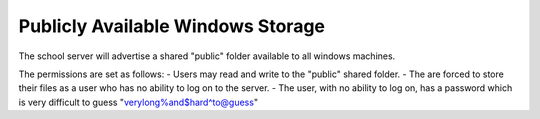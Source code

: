 Publicly Available Windows Storage
==================================
The school server will advertise a shared "public" folder available to all windows machines.

The permissions are set as follows:
- Users may read and write to the "public" shared folder.
- The are forced to store their files as a user who has no ability to log on to the server.
- The user, with no ability to log on, has a password which is very difficult to guess "verylong%and$hard^to@guess"
